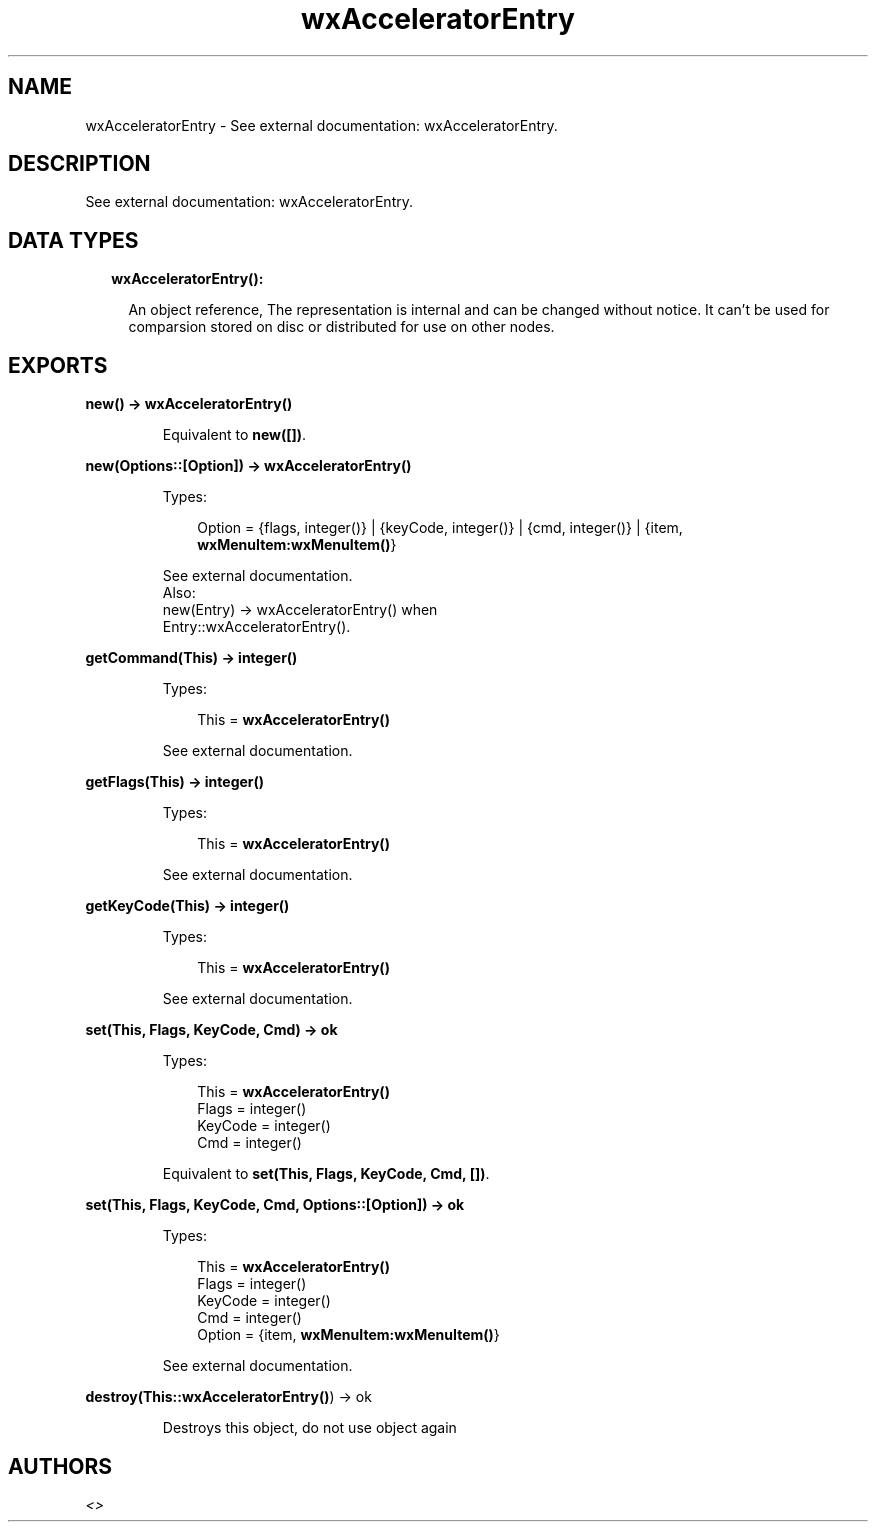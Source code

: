 .TH wxAcceleratorEntry 3 "wx 1.8.1" "" "Erlang Module Definition"
.SH NAME
wxAcceleratorEntry \- See external documentation: wxAcceleratorEntry.
.SH DESCRIPTION
.LP
See external documentation: wxAcceleratorEntry\&.
.SH "DATA TYPES"

.RS 2
.TP 2
.B
wxAcceleratorEntry():

.RS 2
.LP
An object reference, The representation is internal and can be changed without notice\&. It can\&'t be used for comparsion stored on disc or distributed for use on other nodes\&.
.RE
.RE
.SH EXPORTS
.LP
.B
new() -> \fBwxAcceleratorEntry()\fR\&
.br
.RS
.LP
Equivalent to \fBnew([])\fR\&\&.
.RE
.LP
.B
new(Options::[Option]) -> \fBwxAcceleratorEntry()\fR\&
.br
.RS
.LP
Types:

.RS 3
Option = {flags, integer()} | {keyCode, integer()} | {cmd, integer()} | {item, \fBwxMenuItem:wxMenuItem()\fR\&}
.br
.RE
.RE
.RS
.LP
See external documentation\&. 
.br
Also:
.br
new(Entry) -> wxAcceleratorEntry() when
.br
Entry::wxAcceleratorEntry()\&.
.br

.RE
.LP
.B
getCommand(This) -> integer()
.br
.RS
.LP
Types:

.RS 3
This = \fBwxAcceleratorEntry()\fR\&
.br
.RE
.RE
.RS
.LP
See external documentation\&.
.RE
.LP
.B
getFlags(This) -> integer()
.br
.RS
.LP
Types:

.RS 3
This = \fBwxAcceleratorEntry()\fR\&
.br
.RE
.RE
.RS
.LP
See external documentation\&.
.RE
.LP
.B
getKeyCode(This) -> integer()
.br
.RS
.LP
Types:

.RS 3
This = \fBwxAcceleratorEntry()\fR\&
.br
.RE
.RE
.RS
.LP
See external documentation\&.
.RE
.LP
.B
set(This, Flags, KeyCode, Cmd) -> ok
.br
.RS
.LP
Types:

.RS 3
This = \fBwxAcceleratorEntry()\fR\&
.br
Flags = integer()
.br
KeyCode = integer()
.br
Cmd = integer()
.br
.RE
.RE
.RS
.LP
Equivalent to \fBset(This, Flags, KeyCode, Cmd, [])\fR\&\&.
.RE
.LP
.B
set(This, Flags, KeyCode, Cmd, Options::[Option]) -> ok
.br
.RS
.LP
Types:

.RS 3
This = \fBwxAcceleratorEntry()\fR\&
.br
Flags = integer()
.br
KeyCode = integer()
.br
Cmd = integer()
.br
Option = {item, \fBwxMenuItem:wxMenuItem()\fR\&}
.br
.RE
.RE
.RS
.LP
See external documentation\&.
.RE
.LP
.B
destroy(This::\fBwxAcceleratorEntry()\fR\&) -> ok
.br
.RS
.LP
Destroys this object, do not use object again
.RE
.SH AUTHORS
.LP

.I
<>